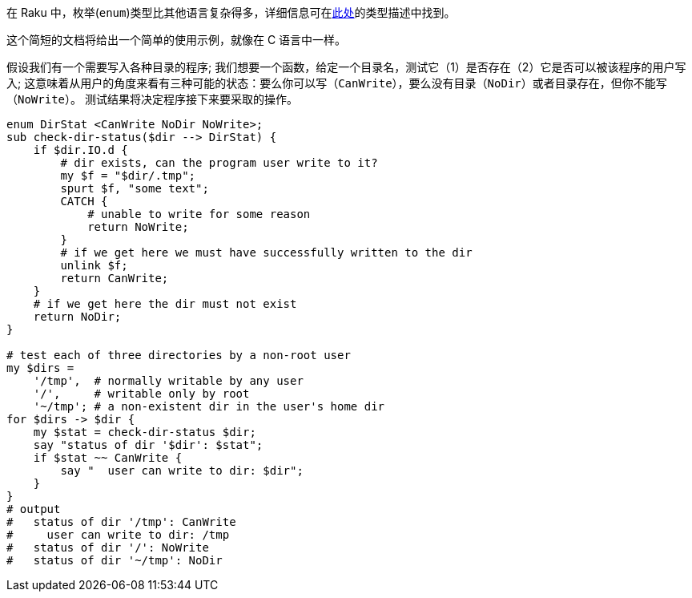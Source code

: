 在 Raku 中，枚举(`enum`)类型比其他语言复杂得多，详细信息可在link:https://docs.raku.org/language/typesystem#enum[此处]的类型描述中找到。

这个简短的文档将给出一个简单的使用示例，就像在 C 语言中一样。

假设我们有一个需要写入各种目录的程序; 我们想要一个函数，给定一个目录名，测试它（1）是否存在（2）它是否可以被该程序的用户写入; 这意味着从用户的角度来看有三种可能的状态：要么你可以写（`CanWrite`），要么没有目录（`NoDir`）或者目录存在，但你不能写（`NoWrite`）。 测试结果将决定程序接下来要采取的操作。

```raku
enum DirStat <CanWrite NoDir NoWrite>;
sub check-dir-status($dir --> DirStat) {
    if $dir.IO.d {
        # dir exists, can the program user write to it? 
        my $f = "$dir/.tmp";
        spurt $f, "some text";
        CATCH {
            # unable to write for some reason 
            return NoWrite;
        }
        # if we get here we must have successfully written to the dir 
        unlink $f;
        return CanWrite;
    }
    # if we get here the dir must not exist 
    return NoDir;
}
 
# test each of three directories by a non-root user 
my $dirs =
    '/tmp',  # normally writable by any user 
    '/',     # writable only by root 
    '~/tmp'; # a non-existent dir in the user's home dir 
for $dirs -> $dir {
    my $stat = check-dir-status $dir;
    say "status of dir '$dir': $stat";
    if $stat ~~ CanWrite {
        say "  user can write to dir: $dir";
    }
}
# output 
#   status of dir '/tmp': CanWrite 
#     user can write to dir: /tmp 
#   status of dir '/': NoWrite 
#   status of dir '~/tmp': NoDir 
```